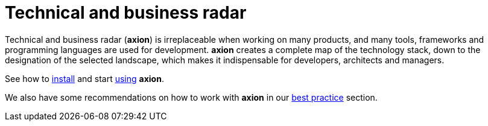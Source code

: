 = Technical and business radar
:navtitle: Product overview

Technical and business radar (*axion*) is irreplaceable when working on many products, and many tools, frameworks and programming languages are used for development. *axion* creates a complete map of the technology stack, down to the designation of the selected landscape, which makes it indispensable for developers, architects and managers.

See how to xref:installation:overview.adoc[install] and start xref:usage:overview.adoc[using] *axion*.

We also have some  recommendations on how to work with *axion* in our xref:best_practices:overview.adoc[best practice] section.